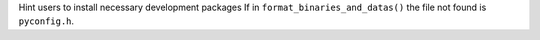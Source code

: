 Hint users to install necessary development packages If in ``format_binaries_and_datas()`` the file not found is ``pyconfig.h``.